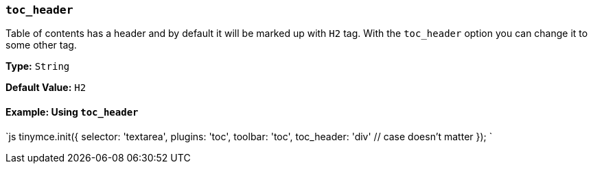 === `toc_header`

Table of contents has a header and by default it will be marked up with `H2` tag. With the `toc_header` option you can change it to some other tag.

*Type:* `String`

*Default Value:* `H2`

==== Example: Using `toc_header`

`js
tinymce.init({
  selector: 'textarea',
  plugins: 'toc',
  toolbar: 'toc',
  toc_header: 'div' // case doesn't matter
});
`
